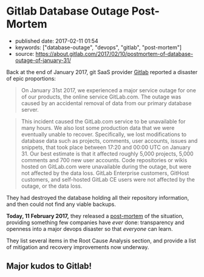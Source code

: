* Gitlab Database Outage Post-Mortem
  :PROPERTIES:
  :CUSTOM_ID: gitlab-database-outage-post-mortem
  :END:

- published date: 2017-02-11 01:54
- keywords: ["database-outage", "devops", "gitlab", "post-mortem"]
- source: https://about.gitlab.com/2017/02/10/postmortem-of-database-outage-of-january-31/

Back at the end of January 2017, git SaaS provider [[https://gitlab.com][Gitlab]] reported a disaster of epic proportions:

#+BEGIN_QUOTE
  On January 31st 2017, we experienced a major service outage for one of our products, the online service GitLab.com. The outage was caused by an accidental removal of data from our primary database server.
#+END_QUOTE

#+BEGIN_QUOTE
  This incident caused the GitLab.com service to be unavailable for many hours. We also lost some production data that we were eventually unable to recover. Specifically, we lost modifications to database data such as projects, comments, user accounts, issues and snippets, that took place between 17:20 and 00:00 UTC on January 31. Our best estimate is that it affected roughly 5,000 projects, 5,000 comments and 700 new user accounts. Code repositories or wikis hosted on GitLab.com were unavailable during the outage, but were not affected by the data loss. GitLab Enterprise customers, GitHost customers, and self-hosted GitLab CE users were not affected by the outage, or the data loss.
#+END_QUOTE

They had destroyed the database holding all their repository information, and then could not find any viable backups.

*Today, 11 February 2017,* they released a [[file:%7B%7B%20page.source%20%7D%7D][post-mortem]] of the situation, providing something few companies have /ever/ done: transparency and openness into a major devops disaster so that /everyone/ can learn.

They list several items in the Root Cause Analysis section, and provide a list of mitigation and recovery improvements now underway.

** Major kudos to Gitlab!
   :PROPERTIES:
   :CUSTOM_ID: major-kudos-to-gitlab
   :END:
